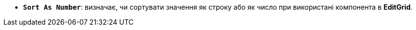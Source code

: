 * *`Sort As Number`*: визначає, чи сортувати значення як строку або як число при використані компонента в *EditGrid*.